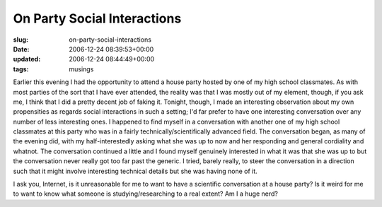 On Party Social Interactions
============================

:slug: on-party-social-interactions
:date: 2006-12-24 08:39:53+00:00
:updated: 2006-12-24 08:44:49+00:00
:tags: musings

Earlier this evening I had the opportunity to attend a house party
hosted by one of my high school classmates. As with most parties of the
sort that I have ever attended, the reality was that I was mostly out of
my element, though, if you ask me, I think that I did a pretty decent
job of faking it. Tonight, though, I made an interesting observation
about my own propensities as regards social interactions in such a
setting; I'd far prefer to have one interesting conversation over any
number of less interesting ones. I happened to find myself in a
conversation with another one of my high school classmates at this party
who was in a fairly technically/scientifically advanced field. The
conversation began, as many of the evening did, with my
half-interestedly asking what she was up to now and her responding and
general cordiality and whatnot. The conversation continued a little and
I found myself genuinely interested in what it was that she was up to
but the conversation never really got too far past the generic. I tried,
barely really, to steer the conversation in a direction such that it
might involve interesting technical details but she was having none of
it.

I ask you, Internet, is it unreasonable for me to want to have a
scientific conversation at a house party? Is it weird for me to want to
know what someone is studying/researching to a real extent? Am I a huge
nerd?
